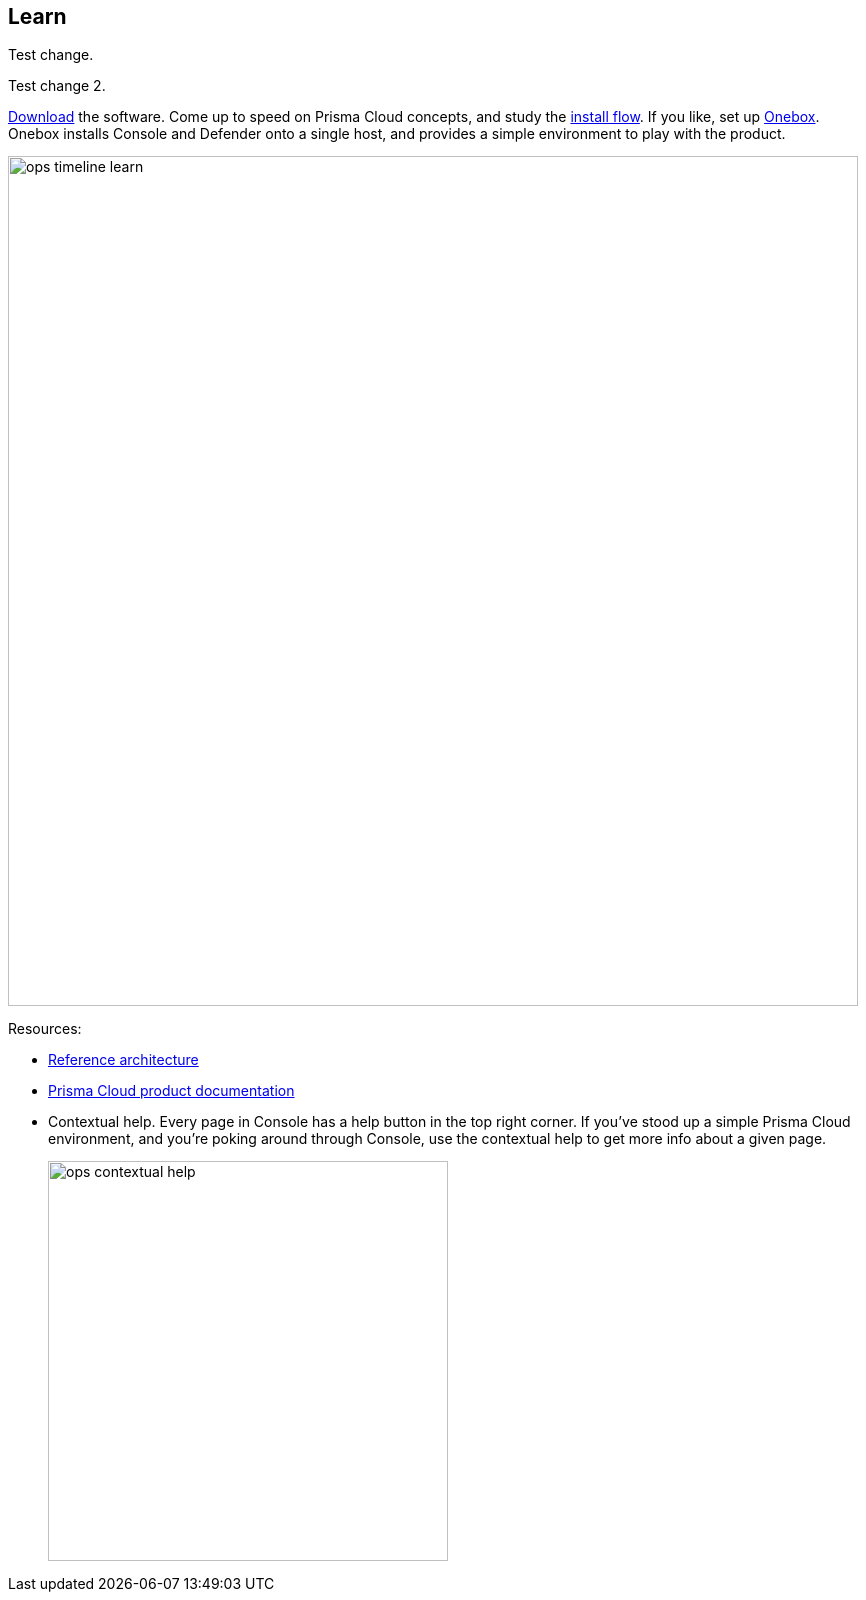 == Learn

Test change.

Test change 2.

https://docs.paloaltonetworks.com/prisma/prisma-cloud/prisma-cloud-admin-guide-compute/welcome/releases.html[Download] the software.
Come up to speed on Prisma Cloud concepts, and study the https://docs.paloaltonetworks.com/prisma/prisma-cloud/prisma-cloud-admin-guide-compute/install/getting_started.html[install flow].
If you like, set up https://docs.paloaltonetworks.com/prisma/prisma-cloud/prisma-cloud-admin-guide-compute/install/onebox.html[Onebox].
Onebox installs Console and Defender onto a single host, and provides a simple environment to play with the product.

image::ops_timeline_learn.png[width=850]

Resources:

* https://docs.paloaltonetworks.com/prisma/prisma-cloud/prisma-cloud-reference-architecture-compute.html[Reference architecture]
* https://docs.paloaltonetworks.com/prisma/prisma-cloud.html[Prisma Cloud product documentation]
* Contextual help.
Every page in Console has a help button in the top right corner.
If you've stood up a simple Prisma Cloud environment, and you're poking around through Console, use the contextual help to get more info about a given page.
+
image::ops_contextual_help.png[width=400]
